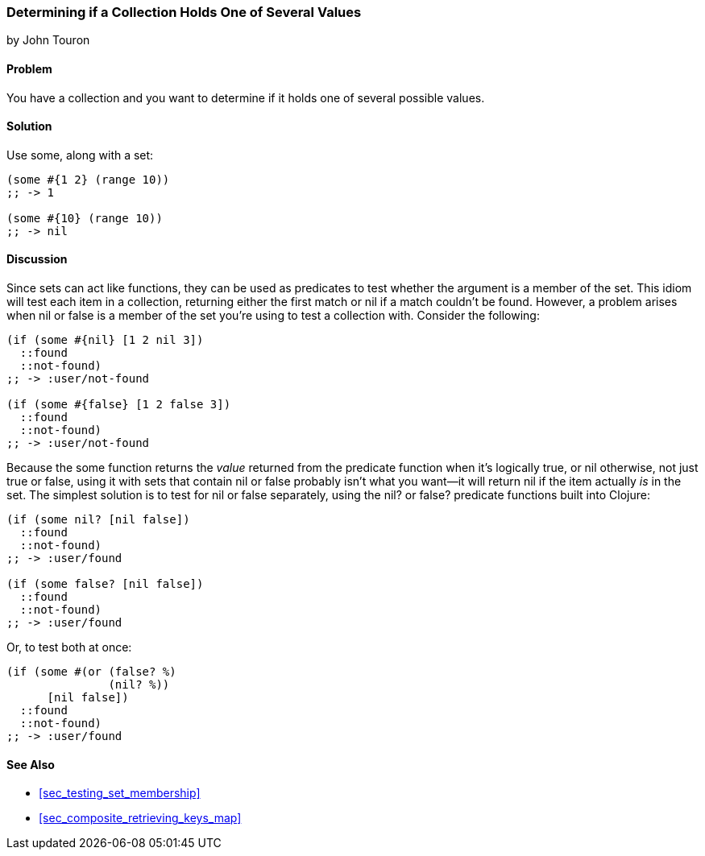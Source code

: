 [[sec_test_collection_with_set]]
=== Determining if a Collection Holds One of Several Values
[role="byline"]
by John Touron

==== Problem

You have a collection and you want to determine if it holds one of several
possible values.(((collections, determining values in)))(((values, determining presence of)))(((functions, some)))

==== Solution

Use +some+, along with a set:

[source,clojure]
----
(some #{1 2} (range 10))
;; -> 1

(some #{10} (range 10))
;; -> nil
----

==== Discussion

Since sets can act like functions, they can be used as predicates to test whether the argument is a member of the set. This idiom will
test each item in a collection, returning either the first match or
+nil+ if a match couldn't be found. However, a problem arises when +nil+ or +false+ is a member of the set
you're using to test a collection with. Consider the following:

[source,clojure]
----
(if (some #{nil} [1 2 nil 3])
  ::found
  ::not-found)
;; -> :user/not-found

(if (some #{false} [1 2 false 3])
  ::found
  ::not-found)
;; -> :user/not-found
----

Because the +some+ function returns the _value_ returned from the
predicate function when it's logically true, or +nil+ otherwise, not just +true+ or +false+, using it with sets
that contain +nil+ or +false+ probably isn't what you want--it will
return +nil+ if the item actually _is_ in the set. The simplest solution is to test for +nil+ or +false+ separately,
using the +nil?+ or +false?+ predicate functions built into Clojure:

[source,clojure]
----
(if (some nil? [nil false])
  ::found
  ::not-found)
;; -> :user/found

(if (some false? [nil false])
  ::found
  ::not-found)
;; -> :user/found
----

Or, to test both at once:

[source,clojure]
----
(if (some #(or (false? %)
               (nil? %))
      [nil false])
  ::found
  ::not-found)
;; -> :user/found
----

==== See Also

* <<sec_testing_set_membership>>
* <<sec_composite_retrieving_keys_map>>
